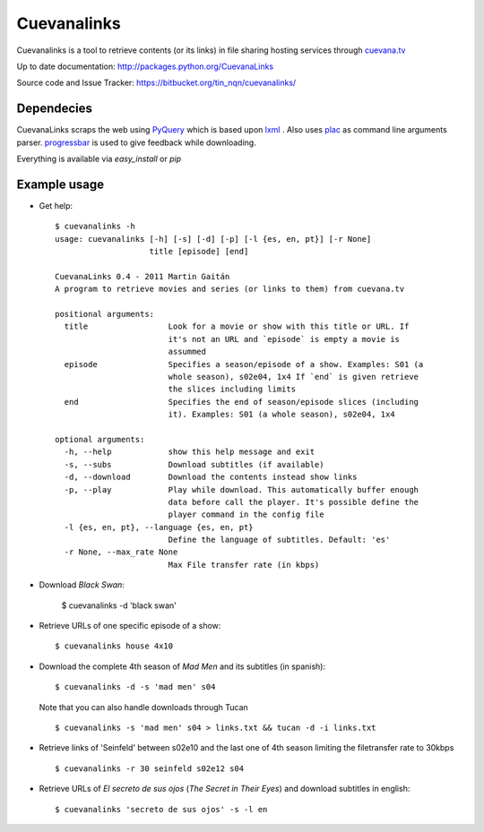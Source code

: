 ************
Cuevanalinks
************

Cuevanalinks is a tool to retrieve contents (or its links) 
in file sharing hosting services through cuevana.tv_

Up to date documentation: http://packages.python.org/CuevanaLinks

Source code and Issue Tracker: https://bitbucket.org/tin_nqn/cuevanalinks/

Dependecies
-----------

CuevanaLinks scraps the web using PyQuery_ which is based upon lxml_ .
Also uses plac_ as command line arguments parser. progressbar_ is used
to give feedback while downloading. 

Everything is available via `easy_install` or `pip`

.. _cuevana.tv: http://www.cuevana.tv
.. _PyQuery: http://pyquery.org/
.. _lxml: http://lxml.de/
.. _plac: http://pypi.python.org/pypi/plac
.. _progressbar: http://pypi.python.org/pypi/progressbar

Example usage
-------------

- Get help::

    $ cuevanalinks -h
    usage: cuevanalinks [-h] [-s] [-d] [-p] [-l {es, en, pt}] [-r None]
                        title [episode] [end]

    CuevanaLinks 0.4 - 2011 Martin Gaitán
    A program to retrieve movies and series (or links to them) from cuevana.tv

    positional arguments:
      title                 Look for a movie or show with this title or URL. If
                            it's not an URL and `episode` is empty a movie is
                            assummed
      episode               Specifies a season/episode of a show. Examples: S01 (a
                            whole season), s02e04, 1x4 If `end` is given retrieve
                            the slices including limits
      end                   Specifies the end of season/episode slices (including
                            it). Examples: S01 (a whole season), s02e04, 1x4

    optional arguments:
      -h, --help            show this help message and exit
      -s, --subs            Download subtitles (if available)
      -d, --download        Download the contents instead show links
      -p, --play            Play while download. This automatically buffer enough
                            data before call the player. It's possible define the
                            player command in the config file
      -l {es, en, pt}, --language {es, en, pt}
                            Define the language of subtitles. Default: 'es'
      -r None, --max_rate None
                            Max File transfer rate (in kbps)


- Download *Black Swan*:

    $ cuevanalinks -d 'black swan'

- Retrieve URLs of one specific episode of a show::
    
    $ cuevanalinks house 4x10 

- Download the complete 4th season of *Mad Men* and its subtitles (in spanish)::

    $ cuevanalinks -d -s 'mad men' s04 

  Note that you can also handle downloads through Tucan ::

    $ cuevanalinks -s 'mad men' s04 > links.txt && tucan -d -i links.txt 

- Retrieve links of 'Seinfeld' between s02e10 and the last one of 4th season 
  limiting the filetransfer rate to 30kbps ::

    $ cuevanalinks -r 30 seinfeld s02e12 s04 

- Retrieve URLs of *El secreto de sus ojos* (*The Secret in Their Eyes*) and
  download subtitles in english::

    $ cuevanalinks 'secreto de sus ojos' -s -l en
